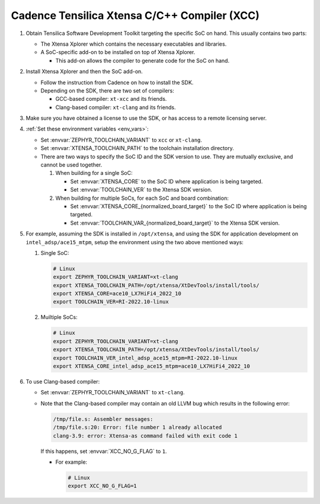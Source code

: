 .. _toolchain_cadence_xcc:

Cadence Tensilica Xtensa C/C++ Compiler (XCC)
#############################################

#. Obtain Tensilica Software Development Toolkit targeting the specific SoC
   on hand. This usually contains two parts:

   * The Xtensa Xplorer which contains the necessary executables and
     libraries.

   * A SoC-specific add-on to be installed on top of Xtensa Xplorer.

     * This add-on allows the compiler to generate code for the SoC on hand.

#. Install Xtensa Xplorer and then the SoC add-on.

   * Follow the instruction from Cadence on how to install the SDK.

   * Depending on the SDK, there are two set of compilers:

     * GCC-based compiler: ``xt-xcc`` and its friends.

     * Clang-based compiler: ``xt-clang`` and its friends.

#. Make sure you have obtained a license to use the SDK, or has access to
   a remote licensing server.

#. :ref:`Set these environment variables <env_vars>`:

   * Set :envvar:`ZEPHYR_TOOLCHAIN_VARIANT` to ``xcc`` or ``xt-clang``.
   * Set :envvar:`XTENSA_TOOLCHAIN_PATH` to the toolchain installation
     directory.

   * There are two ways to specify the SoC ID and the SDK version to use.
     They are mutually exclusive, and cannot be used together.

     #. When building for a single SoC:

        * Set :envvar:`XTENSA_CORE` to the SoC ID where application is being
          targeted.
        * Set :envvar:`TOOLCHAIN_VER` to the Xtensa SDK version.

     #. When building for multiple SoCs, for each SoC and board combination:

        * Set :envvar:`XTENSA_CORE_{normalized_board_target}`
          to the SoC ID where application is being targeted.
        * Set :envvar:`TOOLCHAIN_VAR_{normalized_board_target}`
          to the Xtensa SDK version.

#. For example, assuming the SDK is installed in ``/opt/xtensa``, and
   using the SDK for application development on ``intel_adsp/ace15_mtpm``,
   setup the environment using the two above mentioned ways:

   #. Single SoC:

      .. code-block:: console

         # Linux
         export ZEPHYR_TOOLCHAIN_VARIANT=xt-clang
         export XTENSA_TOOLCHAIN_PATH=/opt/xtensa/XtDevTools/install/tools/
         export XTENSA_CORE=ace10_LX7HiFi4_2022_10
         export TOOLCHAIN_VER=RI-2022.10-linux

   #. Muiltiple SoCs:

      .. code-block:: console

         # Linux
         export ZEPHYR_TOOLCHAIN_VARIANT=xt-clang
         export XTENSA_TOOLCHAIN_PATH=/opt/xtensa/XtDevTools/install/tools/
         export TOOLCHAIN_VER_intel_adsp_ace15_mtpm=RI-2022.10-linux
         export XTENSA_CORE_intel_adsp_ace15_mtpm=ace10_LX7HiFi4_2022_10

#. To use Clang-based compiler:

   * Set :envvar:`ZEPHYR_TOOLCHAIN_VARIANT` to ``xt-clang``.

   * Note that the Clang-based compiler may contain an old LLVM bug which
     results in the following error:

     .. code-block:: console

        /tmp/file.s: Assembler messages:
        /tmp/file.s:20: Error: file number 1 already allocated
        clang-3.9: error: Xtensa-as command failed with exit code 1

     If this happens, set :envvar:`XCC_NO_G_FLAG` to ``1``.

     * For example:

       .. code-block:: console

          # Linux
          export XCC_NO_G_FLAG=1
